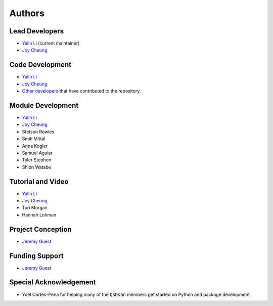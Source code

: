 Authors
=======

Lead Developers
---------------
- `Yalin Li`_ (current maintainer)
- `Joy Cheung`_


Code Development
----------------
- `Yalin Li`_
- `Joy Cheung`_
- `Other developers <https://github.com/QSD-Group/QSDsan/graphs/contributors>`_ that have contributed to the repository.


Module Development
------------------
- `Yalin Li`_
- `Joy Cheung`_
- Stetson Rowles
- Smiti Mittal
- Anna Kogler
- Samuel Aguiar
- Tyler Stephen
- Shion Watabe


Tutorial and Video
------------------
- `Yalin Li`_
- `Joy Cheung`_
- Tori Morgan
- Hannah Lohman


Project Conception
------------------
- `Jeremy Guest`_


Funding Support
---------------
- `Jeremy Guest`_


Special Acknowledgement
-----------------------
- Yoel Cortés-Peña for helping many of the ``QSDsan`` members get started on Python and package development.


.. Links
.. _Yalin Li: mailto:zoe.yalin.li@gmail.com
.. _Joy Cheung: mailto:joycheung1994@gmail.com
.. _Jeremy Guest: mailto:jsguest@illinois.edu